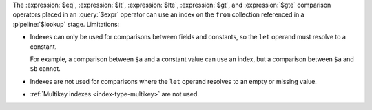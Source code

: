 The :expression:`$eq`, :expression:`$lt`, :expression:`$lte`,
:expression:`$gt`, and :expression:`$gte` comparison operators placed in
an :query:`$expr` operator can use an index on the ``from`` collection
referenced in a :pipeline:`$lookup` stage. Limitations:

- Indexes can only be used for comparisons between fields and constants, so the
  ``let`` operand must resolve to a constant.
  
  For example, a comparison between ``$a`` and a constant 
  value can use an index, but a comparison between ``$a`` and ``$b`` 
  cannot.

- Indexes are not used for comparisons where the ``let`` operand resolves to an
  empty or missing value.

- :ref:`Multikey indexes <index-type-multikey>` are not used.